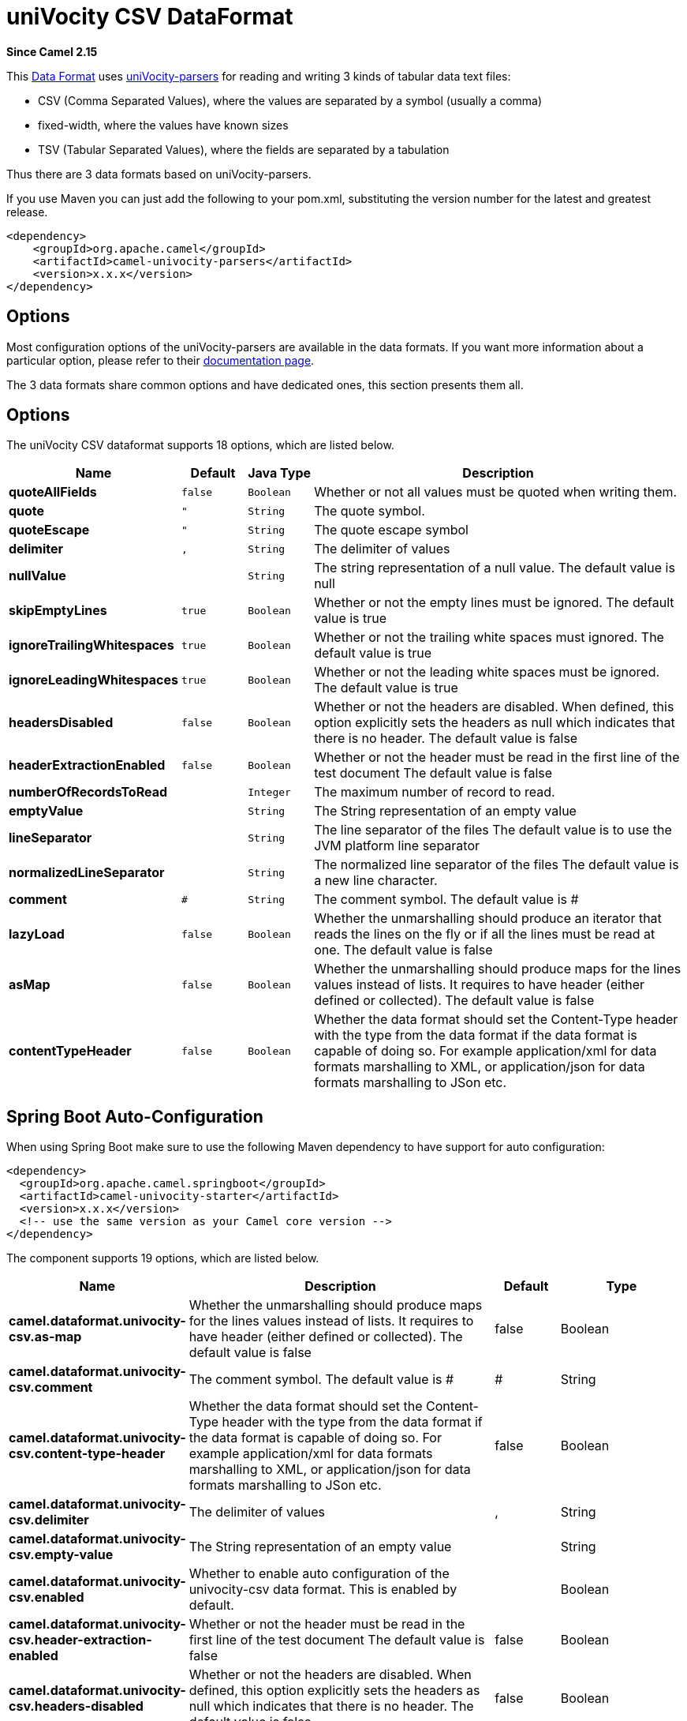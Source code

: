 [[univocity-csv-dataformat]]
= uniVocity CSV DataFormat

*Since Camel 2.15*

This xref:manual::data-format.adoc[Data
Format] uses http://www.univocity.com/pages/about-parsers[uniVocity-parsers]
for reading and writing 3 kinds of tabular data text files:

* CSV (Comma Separated Values), where the values are separated by a
symbol (usually a comma)
* fixed-width, where the values have known sizes
* TSV (Tabular Separated Values), where the fields are separated by a
tabulation

Thus there are 3 data formats based on uniVocity-parsers.

If you use Maven you can just add the following to your pom.xml,
substituting the version number for the latest and greatest release.

[source,xml]
----------------------------------------------------
<dependency>
    <groupId>org.apache.camel</groupId>
    <artifactId>camel-univocity-parsers</artifactId>
    <version>x.x.x</version>
</dependency>
----------------------------------------------------

== Options

Most configuration options of the uniVocity-parsers are available in the
data formats. If you want more information about a particular option,
please refer to their
http://www.univocity.com/pages/parsers-documentation[documentation
page].

The 3 data formats share common options and have dedicated ones, this
section presents them all.

== Options


// dataformat options: START
The uniVocity CSV dataformat supports 18 options, which are listed below.



[width="100%",cols="2s,1m,1m,6",options="header"]
|===
| Name | Default | Java Type | Description
| quoteAllFields | false | Boolean | Whether or not all values must be quoted when writing them.
| quote | " | String | The quote symbol.
| quoteEscape | " | String | The quote escape symbol
| delimiter | , | String | The delimiter of values
| nullValue |  | String | The string representation of a null value. The default value is null
| skipEmptyLines | true | Boolean | Whether or not the empty lines must be ignored. The default value is true
| ignoreTrailingWhitespaces | true | Boolean | Whether or not the trailing white spaces must ignored. The default value is true
| ignoreLeadingWhitespaces | true | Boolean | Whether or not the leading white spaces must be ignored. The default value is true
| headersDisabled | false | Boolean | Whether or not the headers are disabled. When defined, this option explicitly sets the headers as null which indicates that there is no header. The default value is false
| headerExtractionEnabled | false | Boolean | Whether or not the header must be read in the first line of the test document The default value is false
| numberOfRecordsToRead |  | Integer | The maximum number of record to read.
| emptyValue |  | String | The String representation of an empty value
| lineSeparator |  | String | The line separator of the files The default value is to use the JVM platform line separator
| normalizedLineSeparator | 
 | String | The normalized line separator of the files The default value is a new line character.
| comment | # | String | The comment symbol. The default value is #
| lazyLoad | false | Boolean | Whether the unmarshalling should produce an iterator that reads the lines on the fly or if all the lines must be read at one. The default value is false
| asMap | false | Boolean | Whether the unmarshalling should produce maps for the lines values instead of lists. It requires to have header (either defined or collected). The default value is false
| contentTypeHeader | false | Boolean | Whether the data format should set the Content-Type header with the type from the data format if the data format is capable of doing so. For example application/xml for data formats marshalling to XML, or application/json for data formats marshalling to JSon etc.
|===
// dataformat options: END
// spring-boot-auto-configure options: START
== Spring Boot Auto-Configuration

When using Spring Boot make sure to use the following Maven dependency to have support for auto configuration:

[source,xml]
----
<dependency>
  <groupId>org.apache.camel.springboot</groupId>
  <artifactId>camel-univocity-starter</artifactId>
  <version>x.x.x</version>
  <!-- use the same version as your Camel core version -->
</dependency>
----


The component supports 19 options, which are listed below.



[width="100%",cols="2,5,^1,2",options="header"]
|===
| Name | Description | Default | Type
| *camel.dataformat.univocity-csv.as-map* | Whether the unmarshalling should produce maps for the lines values instead of lists. It requires to have header (either defined or collected). The default value is false | false | Boolean
| *camel.dataformat.univocity-csv.comment* | The comment symbol. The default value is # | # | String
| *camel.dataformat.univocity-csv.content-type-header* | Whether the data format should set the Content-Type header with the type from the data format if the data format is capable of doing so. For example application/xml for data formats marshalling to XML, or application/json for data formats marshalling to JSon etc. | false | Boolean
| *camel.dataformat.univocity-csv.delimiter* | The delimiter of values | , | String
| *camel.dataformat.univocity-csv.empty-value* | The String representation of an empty value |  | String
| *camel.dataformat.univocity-csv.enabled* | Whether to enable auto configuration of the univocity-csv data format. This is enabled by default. |  | Boolean
| *camel.dataformat.univocity-csv.header-extraction-enabled* | Whether or not the header must be read in the first line of the test document The default value is false | false | Boolean
| *camel.dataformat.univocity-csv.headers-disabled* | Whether or not the headers are disabled. When defined, this option explicitly sets the headers as null which indicates that there is no header. The default value is false | false | Boolean
| *camel.dataformat.univocity-csv.ignore-leading-whitespaces* | Whether or not the leading white spaces must be ignored. The default value is true | true | Boolean
| *camel.dataformat.univocity-csv.ignore-trailing-whitespaces* | Whether or not the trailing white spaces must ignored. The default value is true | true | Boolean
| *camel.dataformat.univocity-csv.lazy-load* | Whether the unmarshalling should produce an iterator that reads the lines on the fly or if all the lines must be read at one. The default value is false | false | Boolean
| *camel.dataformat.univocity-csv.line-separator* | The line separator of the files The default value is to use the JVM platform line separator |  | String
| *camel.dataformat.univocity-csv.normalized-line-separator* | The normalized line separator of the files The default value is a new line character. |  | String
| *camel.dataformat.univocity-csv.null-value* | The string representation of a null value. The default value is null |  | String
| *camel.dataformat.univocity-csv.number-of-records-to-read* | The maximum number of record to read. |  | Integer
| *camel.dataformat.univocity-csv.quote* | The quote symbol. | " | String
| *camel.dataformat.univocity-csv.quote-all-fields* | Whether or not all values must be quoted when writing them. | false | Boolean
| *camel.dataformat.univocity-csv.quote-escape* | The quote escape symbol | " | String
| *camel.dataformat.univocity-csv.skip-empty-lines* | Whether or not the empty lines must be ignored. The default value is true | true | Boolean
|===
// spring-boot-auto-configure options: END



== Marshalling usages

The marshalling accepts either:

* A list of maps (L`ist<Map<String, ?>>`), one for each line
* A single map (`Map<String, ?>`), for a single line

Any other body will throws an exception.

=== Usage example: marshalling a Map into CSV format

[source,xml]
------------------------------------------------------------------------------------------------------------------------------------------------------------------------
<route>
    <from uri="direct:input"/>
    <marshal>
        <univocity-csv/>
    </marshal>
    <to uri="mock:result"/>
</route>
------------------------------------------------------------------------------------------------------------------------------------------------------------------------

=== Usage example: marshalling a Map into fixed-width format

[source,xml]
------------------------------------------------------------------------------------------------------------------------------------------------------------------------
<route>
    <from uri="direct:input"/>
    <marshal>
        <univocity-fixed padding="_">
            <univocity-header length="5"/>
            <univocity-header length="5"/>
            <univocity-header length="5"/>
        </univocity-fixed>
    </marshal>
    <to uri="mock:result"/>
</route>
------------------------------------------------------------------------------------------------------------------------------------------------------------------------

=== Usage example: marshalling a Map into TSV format

[source,xml]
------------------------------------------------------------------------------------------------------------------------------------------------------------------------
<route>
    <from uri="direct:input"/>
    <marshal>
        <univocity-tsv/>
    </marshal>
    <to uri="mock:result"/>
</route>
------------------------------------------------------------------------------------------------------------------------------------------------------------------------

== Unmarshalling usages

The unmarshalling uses an `InputStream` in order to read the data.

Each row produces either:

* a list with all the values in it (`asMap` option with `false`);
* A map with all the values indexed by the
headers (`asMap` option with `true`).

All the rows can either:

* be collected at once into a list (`lazyLoad` option with `false`);
* be read on the fly using an iterator (`lazyLoad` option with `true`).

=== Usage example: unmarshalling a CSV format into maps with automatic headers

[source,xml]
------------------------------------------------------------------------------------------------------------------------------------------------------------------------
<route>
    <from uri="direct:input"/>
    <unmarshal>
        <univocity-csv headerExtractionEnabled="true" asMap="true"/>
    </unmarshal>
    <to uri="mock:result"/>
</route>
------------------------------------------------------------------------------------------------------------------------------------------------------------------------

=== Usage example: unmarshalling a fixed-width format into lists

[source,xml]
------------------------------------------------------------------------------------------------------------------------------------------------------------------------
<route>
    <from uri="direct:input"/>
    <unmarshal>
        <univocity-fixed>
            <univocity-header length="5"/>
            <univocity-header length="5"/>
            <univocity-header length="5"/>
        </univocity-fixed>
    </unmarshal>
    <to uri="mock:result"/>
</route>
------------------------------------------------------------------------------------------------------------------------------------------------------------------------
